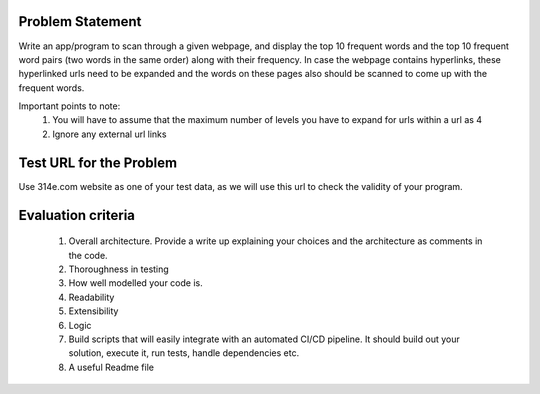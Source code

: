 Problem Statement
=================

Write an app/program to scan through a given webpage, and display the
top 10 frequent words and the top 10 frequent word pairs (two words in
the same order) along with their frequency. In case the webpage
contains hyperlinks, these hyperlinked urls need to be expanded and
the words on these pages also should be scanned to come up with the
frequent words.

Important points to note:
    1. You will have to assume that the maximum number of levels you
       have to expand for urls within a url as 4
    2. Ignore any external url links

Test URL for the Problem
========================

Use 314e.com website as one of your test data, as we will use this url
to check the validity of your program.

Evaluation criteria
===================

    1. Overall architecture. Provide a write up explaining your
       choices and the architecture as comments in the code.
    2. Thoroughness in testing
    3. How well modelled your code is.
    4. Readability
    5. Extensibility
    6. Logic
    7. Build scripts that will easily integrate with an automated
       CI/CD pipeline. It should build out your solution, execute it,
       run tests, handle dependencies etc.
    8. A useful Readme file
